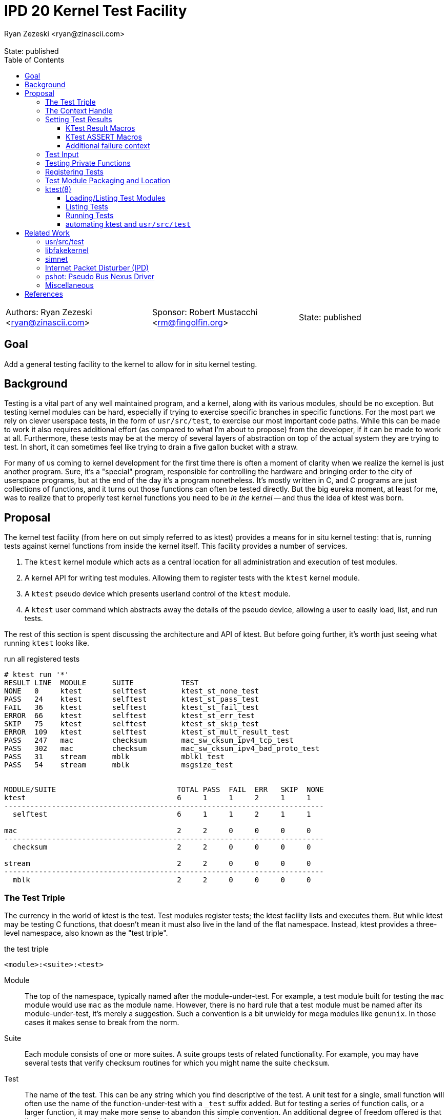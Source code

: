 :tabsize: 8
:toc: left
:toclevels: 5
:state: published
:revremark: State: {state}
:authors: Ryan Zezeski <ryan@zinascii.com>
:sponsor: Robert Mustacchi <rm@fingolfin.org>

= IPD 20 Kernel Test Facility
{authors}

[cols="3"]
|===
|Authors: {author}
|Sponsor: {sponsor}
|State: {state}
|===

== Goal

Add a general testing facility to the kernel to allow for in situ
kernel testing.

== Background

Testing is a vital part of any well maintained program, and a kernel,
along with its various modules, should be no exception. But testing
kernel modules can be hard, especially if trying to exercise specific
branches in specific functions. For the most part we rely on clever
userspace tests, in the form of `usr/src/test`, to exercise our most
important code paths. While this can be made to work it also requires
additional effort (as compared to what I'm about to propose) from the
developer, if it can be made to work at all. Furthermore, these tests
may be at the mercy of several layers of abstraction on top of the
actual system they are trying to test. In short, it can sometimes feel
like trying to drain a five gallon bucket with a straw.

For many of us coming to kernel development for the first time there
is often a moment of clarity when we realize the kernel is just
another program. Sure, it's a "special" program, responsible for
controlling the hardware and bringing order to the city of userspace
programs, but at the end of the day it's a program nonetheless. It's
mostly written in C, and C programs are just collections of functions,
and it turns out those functions can often be tested directly. But the
big eureka moment, at least for me, was to realize that to properly
test kernel functions you need to be _in the kernel_ -- and thus the
idea of ktest was born.

== Proposal

The kernel test facility (from here on out simply referred to as
ktest) provides a means for in situ kernel testing: that is, running
tests against kernel functions from inside the kernel itself. This
facility provides a number of services.

1. The `ktest` kernel module which acts as a central location for all
   administration and execution of test modules.

2. A kernel API for writing test modules. Allowing them to register
   tests with the `ktest` kernel module.

3. A `ktest` pseudo device which presents userland control of the
   `ktest` module.

4. A `ktest` user command which abstracts away the details of the
   pseudo device, allowing a user to easily load, list, and run tests.

The rest of this section is spent discussing the architecture and API
of ktest. But before going further, it's worth just seeing what running
`ktest` looks like.

.run all registered tests
----
# ktest run '*'
RESULT LINE  MODULE      SUITE           TEST
NONE   0     ktest       selftest        ktest_st_none_test
PASS   24    ktest       selftest        ktest_st_pass_test
FAIL   36    ktest       selftest        ktest_st_fail_test
ERROR  66    ktest       selftest        ktest_st_err_test
SKIP   75    ktest       selftest        ktest_st_skip_test
ERROR  109   ktest       selftest        ktest_st_mult_result_test
PASS   247   mac         checksum        mac_sw_cksum_ipv4_tcp_test
PASS   302   mac         checksum        mac_sw_cksum_ipv4_bad_proto_test
PASS   31    stream      mblk            mblkl_test
PASS   54    stream      mblk            msgsize_test


MODULE/SUITE                            TOTAL PASS  FAIL  ERR   SKIP  NONE
ktest                                   6     1     1     2     1     1
--------------------------------------------------------------------------
  selftest                              6     1     1     2     1     1

mac                                     2     2     0     0     0     0
--------------------------------------------------------------------------
  checksum                              2     2     0     0     0     0

stream                                  2     2     0     0     0     0
--------------------------------------------------------------------------
  mblk                                  2     2     0     0     0     0
----

=== The Test Triple

The currency in the world of ktest is the test. Test modules register
tests; the ktest facility lists and executes them. But while ktest may
be testing C functions, that doesn't mean it must also live in the
land of the flat namespace. Instead, ktest provides a three-level
namespace, also known as the "test triple".

.the test triple
----
<module>:<suite>:<test>
----

Module:: The top of the namespace, typically named after the
module-under-test. For example, a test module built for testing the
`mac` module would use `mac` as the module name. However, there is no
hard rule that a test module must be named after its
module-under-test, it's merely a suggestion. Such a convention is a
bit unwieldy for mega modules like `genunix`. In those cases it makes
sense to break from the norm.

Suite:: Each module consists of one or more suites. A suite groups
tests of related functionality. For example, you may have several
tests that verify checksum routines for which you might name the suite
`checksum`.

Test:: The name of the test. This can be any string which you find
descriptive of the test. A unit test for a single, small function will
often use the name of the function-under-test with a `_test` suffix
added. But for testing a series of function calls, or a larger
function, it may make more sense to abandon this simple convention. An
additional degree of freedom offered is that the test name does not
have to match the function name in the test module.

The test triple can be partially or fully-qualified, depending on the
context. A fully-qualified triple is one that precisely names one
test, by virtue of specifying each level of the namespace -- it's
unambiguous. A partially-qualified triple, on the other hand, can be
ambiguous; it only names some of the namespace or makes use of globs
in the namespace.

.fully-qualified triple
----
mac:checksum:mac_sw_cksum_ipv4_tcp_test
----

.partially-qualified triples
----
*
*:*:*
mac:
mac:checksum
mac:*:mac_sw*
----

=== The Context Handle

All communication between ktest and the individual test happens via
the "context object". This object cannot be accessed directly.
Instead, ktest provides a context handle to be accessed via its
`ktest(9F)` API. A test must conform to the following prototype.

.test prototype
----
typedef void (*ktest_fn_t)(ktest_ctx_hdl_t *ctx);
----

=== Setting Test Results

The entire point of a test is to convey a result to the user.
Typically this is a result of pass or fail: pass implies the test ran
as expected and all conditions were satisfied; fail implies a
condition was violated. A test may also indicate a result of error or
skip. All functions require a handle to the context and the line
number from which the result function is being called (by making use
of the `\\__LINE__` macro).

`ktest_result_pass(ktest_ctx_hdl_t *, int)`:: Indicates that the test
ran as expected and all conditions were met.

`ktest_result_fail(ktest_ctx_hdl_t *, int, const char *, ...)`::
Indicates a condition was violated. The test should provide a message
describing the condition that failed and why it failed.

`ktest_result_error(ktest_ctx_hdl_t *, int, const char *, ...)`::
Indicates that the test encountered an _unexpected_ error. An
unexpected error is one that is not directly related to the logic the
test is trying to exercise. This may be failure to acquire needed
resources or failure caused by some system not directly related to
what you are testing. These will be most typical in setup code that
may need to interact with the kernel at large in order to setup the
context needed for your specific test. Importantly, it's a condition
which stops the test from making its pass/fail assessment.

`ktest_result_skip(ktest_ctx_hdl_t *, int, const char *, ...)`::
Indicates that the test lacks the required context to execute. The
reasons for skipping will vary, but typically it indicates lack of
resources or specific hardware needed for the test. This is similar to
an error result, with the twist that the test preemptively decides it
cannot run in its current environment.

==== KTest Result Macros

The API descirbed above requires repeitive use of the `\\__LINE__`
macro. The KTest result macros hide this verbosity and are preferred.

* `KT_PASS(ctx)`
* `KT_FAIL(ktext_ctx_hdt_t *ctx, char *msg, ...)`
* `KT_ERROR(ktext_ctx_hdt_t *ctx, char *msg, ...)`
* `KT_SKIP(ktext_ctx_hdt_t *ctx, char *msg, ...)`

==== KTest ASSERT Macros

NOTE: I decided to cut the `KT_ASSERTB*` variants from the
implementation as I found no initial use case for them.

Even with the help of the `KT_*` macros, writing test assertions
requires quite a bit of verbosity and boilerplate; requiring an if
statement, a `KT_*` call, and the failure message arguments. The KTest
ASSERT macros provide an `ASSERT3`-like family of macros to reduce the
boilerplate and make test writing feel more natural. However, they are
different from the `ASSERT3` family in three ways.

1. They all require the additional context argument in order to set
   the failure result when the assert trips.

2. They do not panic but instead build a failure message, call
   `ktest_result_fail()`, and cause an immediate return of the test
   function.

3. The "goto" and "block" variations of these macros provide the
   ability to cleanup test state instead of returning immediately.

[cols="45%,55%"]
|===
|Prototype |Description

2+^h|KTest ASSERT

|`KT_ASSERT3S(left, op, right, ctx)` +
`KT_ASSERT3U(left, op, right, ctx)` +
`KT_ASSERT3P(left, op, right, ctx)` +
`KT_ASSERT(exp, ctx)` +
`KT_ASSERT0(exp, ctx)` +

|The most direct translation of the ASSERT3 family of macros. Each
 takes an additional argument at the end, specifying the context
 handle passed to the test function. This is used by the macro to set
 the appropriate failure condition inside the context object. These
 macros offer no way to cleanup test resources.

2+^h|KTest ASSERT Goto

|`KT_ASSERT3SG(left, op, right, ctx, label)` +
`KT_ASSERT3UG(left, op, right, ctx, label)` +
`KT_ASSERT3PG(left, op, right, ctx, label)` +
`KT_ASSERTG(exp, ctx, label)` +
`KT_ASSERT0G(exp, ctx, label)` +

|These macros are like the KTest ASSERT macros, but after setting the
 `ctx` they jump to `label`. This allows one to provide a common
 cleanup routine under the guise of a label, which can then be shared
 by multiple asserts.

2+^h|KTest ASSERT Block

a|----
KT_ASSERT3SB(left, op, right, ctx) {
    ...
}
KT_ASSERTB_END
----

----
KT_ASSERT3UB(left, op, right, ctx) {
    ...
}
KT_ASSERTB_END
----

----
KT_ASSERT3PB(left, op, right, ctx) {
    ...
}
KT_ASSERTB_END
----

----
KT_ASSERTB(exp, ctx) {
    ...
}
KT_ASSERTB_END
----

----
KT_ASSERT0B(exp, ctx) {
    ...
}
KT_ASSERTB_END
----

|These macros are like the KTest ASSERT macros, but after setting the
 `ctx` they run the code inside the trailing block. The trailing block
 MUST be followed by a `KT_ASSERTB_END`. This is useful for one-off
 cleanup or whenever using a label is not possible or would result in
 more complicated code.
|===

All macros listed above also have a corresponding KTest ERROR macro,
in the form of `KT_EASSERT*`. The difference being that these asserts
set an error result when tripped.

==== Additional failure context

Sometimes the failure message generated by the `KT_ASSERT` macros is
not enough. You might want to prepend some information to the message
to provide additional context about the failure. This would require
using the ktest result API manually, which defeats the purpose of the
`KT_ASSERT` macros. Instead, ktest offers the
`ktest_msg_{prepend,clear}(9F)` API; allowing you to prepend
additional context to the failure message (if the assertion should
trip) while still using the `KT_ASSERT` macros.

For example, if you were asserting an invariant on an array of
objects, and you wanted the failure message to include the index of
the object which tripped the assert, you could write something like
the following.

.prepend/clear API
----
for (int i = 0; i < num_objs; i++) {
        obj_t *obj = &objs[i];

        ktest_msg_prepend(ctx, "objs[%d]: ", i);
        KT_ASSERT3P(obj->o_state, !=, NULL, ctx);
}

ktest_msg_clear(ctx);
----

=== Test Input

A test has the option to require input. The input is always in the
form of a byte stream. The interpretation of those bytes is left to
the test. The ktest facility treats the input stream as opaque with
the exception of requiring that it be at least one byte in length.

A user specifies an input stream by way of a path on the local
filesystem. The `ktest(8)` command will attempt to read this file in
its entirety and pass the byte stream into the ktest kernel module.
Ktest provides an API for the test to get a pointer to the byte
stream, along with its length.

.Input API
----
void ktest_get_input(const ktest_ctx_hdl_t *ctx, uchar_t *input, size_t *len)
----

=== Testing Private Functions

A test module that can't test `static` functions is going to be
severely limited in its usefulness. After all, these are often the
functions doing some of the most important work, and are most likely
to be amenable to testing -- in that they often rely less on global
context and more on their arguments. However, as they are `static`
functions, their linkage is limited to that of the module-under-test.
The ktest facility works around this by dynamically loading the
function object into the test module via another set of `ktest(9F)`
APIs.

.APIs for `static` function access
----
int ktest_hold_mod(const char *module, ddi_modhandle_t *hdl)
int ktest_get_fn(ddi_modhandle_t hdl, const char *fn_name, void **fn)
void ktest_release_mod(ddi_modhandle_t hdl)
----

The test module must perform four steps when accessing a `static`
function.

1. The test module must recreate the function prototype in order for
   it to properly make use of the function pointer. This is probably
   best done as a `typedef`. For each test function that makes use of
   this function, the test module should declare a local variable to
   hold the function pointer, using the `typedef`.

2. The test module must get a handle to the module-under-test in order
   to use the `ddi_modsym(9F)` API. This is done via
   `ktest_hold_mod(9F)`. Acquiring this handle also puts a hold on the
   module, and thus the API is framed in such a way as to remind the
   user to perform the subsequent release.

3. The test module must fill in the function pointer via
   `ktest_get_fn(9F)`, after which the function pointer may be used
   the same as it would be in the module-under-test.

4. The test module must release the module handle via
   `ktest_release_mod(9F)`.

The typical pattern looks something like the following.

.using a `static` function in a test module
----
typedef boolean_t (*mac_sw_cksum_ipv4_t)(mblk_t *, uint32_t, ipha_t *,
    const char **);

void
mac_sw_cksum_ipv4_tcp_test(ktest_ctx_hdl_t *ctx)
{
	ddi_modhandle_t hdl = NULL;
	mac_sw_cksum_ipv4_t mac_sw_cksum_ipv4 = NULL;

	<... snip ...>

	if (ktest_hold_mod("mac", &hdl) != 0) {
		KT_ERROR(ctx, "failed to hold 'mac' module");
		return;
	}

	if (ktest_get_fn(hdl, "mac_sw_cksum_ipv4",
	   (void **)&mac_sw_cksum_ipv4) != 0) {
		KT_ERROR(ctx, "failed to resolve symbol %s`%s",
		    "mac", "mac_sw_cksum_ipv4");
		goto cleanup;
	}

	<... snip ...>

	KT_ASSERTG(mac_sw_cksum_ipv4(mp, ehsz, ip, &err), ctx, cleanup);

	<... snip ...>

cleanup:
	if (hdl != NULL) {
		ktest_release_mod(hdl);
	}

	<... snip ...>
}
----

=== Registering Tests

The ktest facility tracks tests through various private objects which
store the required information needed for each module, suite, and
test. Once again the test module cannot access these objects directly,
but rather interacts with them through opaque handles. The creation and
registration of these objects is done through the `ktest(9F)` API
described below. A test module should typically perform registration
as part of its `_init()` callback.

`int ktest_create_module(char *name, char *mod, ktest_module_hdl_t **out)`::
Create a new test module named `name`, which tests the module named
`mod`. Place the resulting module object in `*out`.

`int ktest_create_suite(char *name, ktest_suite_hdl_t **out)`::
Create a new suite named `name` and place it in `*out`.

`int ktest_add_test(ktest_suite_t *ks, char *name, ktest_fn_t fn, ktest_test_flags_t flags)`::
Create a new test named `name` and add it to the suite object `ks`.
This test will run the test function `fn` when executed.

`int ktest_add_suite(ktest_module_hdl_t *km, ktest_suite_hdl_t *ks)`:: Add the
test suite `ks` to the test module `km`.

`void ktest_register_module(ktest_module_hdl_t *km)`:: Register the
test module with the ktest facility. This is the last call made, after
all the tests/suites are created and added to the test module object.

|===
|Flag |Semantic

|KTF_NONE
|No flags.

|KTF_INPUT
|This test requires an input stream.

|===

=== Test Module Packaging and Location

The ktest facility does not dictate where your test modules live,
either in their source or binary form, nor how those modules are
loaded. The facility's goal is to provide a means for registering,
listing, and executing tests, but not necessarily dictate all the
terms and conditions of how that is done. That said, there are general
conventions that we should strive to follow.

Test modules should be dedicated, misc-type loadable kernel modules,
separate from the module-under-test. They should use `modlmisc`
linkage and perform test registration/deregistration in their
`_init(9E)` and `_fini(9E)` callbacks. A given test module will
typically live adjacent to its module-under-test in the `usr/src/uts`
tree. The source file and binary should generally use the name
`<module-under-test>_test`. You should deviate from this rule when the
module-under-test covers many subsystems and having multiple test
modules would add clarity. For example, the mblk routines in the
"STREAMS subsystem" are part of `genunix`. But `genunix` covers a lot
of ground, and `genunix_test.c` would be a pretty big source file. It
makes more sense to create a `stream_test.c` next to the `stream.c`
file and create a `stream_test` module that exercises the various
stream APIs in `genunix`.

Test modules, like system libraries, should come welded to the system
-- the source code for the test module should live in illumos-gate.
The main exception would be a test delivered as part of an out-of-gate
driver or for downstream distributions testing their own kernel
functionality (though in that case it should be in their downstream
gate).

Delivering test modules is a choice left to each downstream
distribution. That said, we must decide how to structure the IPS
manifests in gate. First, it makes sense to give the ktest facility
its own package. This package should include the driver, the
`ktest(8)` command, public header files, and relevant man pages.
Things get more interesting when determining how test modules should
be delivered. The following is a table of potential options and their
trade-offs.

|===
|Delivery| Trade-offs

|1. All in-gate tests delivered in ktest package.
a|* One package gives you everything.
* No test modules delivered unless you absolutely want them.
* Delivers test modules for modules that may not be attached and that
have no relevance to your system .

|2. The test module is delivered with same package that delivers the
 module-under-test and its package depends on the ktest package.
a|* Only the necessary test modules are installed.
* Given that at least one module-under-test is part of the main kernel
  (like genunix), this effectively means ktest is always delivered.

|3. Same as previous, but don't require ktest dependency.
a|* Same benefits as above.
* The ktest package is only installed if the user requests it.
* Tests are installed even when there is no means to run them.

|4. Same as previous, but add a `ktest` facet for the test modules.
a|* Same benefits as above.
* Tests are installed only when the user explicitly enables the
  `ktest` facet.

|5. A mix of all of the above. Deliver "core" test modules with the
 ktest package. Deliver "non-core" test modules with the
 module-under-test's package and only if the `ktest` facet is enabled.
 a|* One package gives you all core tests.
* No package depends on ktest.
* Installing non-core test modules requires additional opt-in via
  `ktest` facet.
|===

Originally I wanted to go with option (3), but after some more thought
I think we should go with option (5). We deliver "core" test modules
(core modules are ones that are always installed regardless of
platform) as part of the ktest package and "non-core" test modules are
delivered via the same package as the module-under-test. This prevents
us from delivering test modules for modules that don't exist on the
system. Furthermore, installing non-core test modules requires an
additional opt-in via the `ktest` facet.

As these test modules are misc-type modules, they are delivered in the
`misc` module directory. However, in order not to pollute the `misc/`
directory, they are placed in their own `ktest/` subdirectory.

.ktest test modules home
----
/usr/kernel/misc/ktest/amd64
----

=== ktest(8)

The `ktest(8)` command controls all interactions between the user and
ktest facility, as well as all interactions between the test modules
and ktest facility. That is, unless done through some other means like
`modload`, all test module loading, unloading, listing, and running
should only occur as a direct result of executing the `ktest` command.

The ktest device may only be accessed from the Global Zone by a
process with the `PRIV_SYS_DEVICES` privilege. While ktest is primarily
meant as a development tool for a development environment, you could
also use it as a health check for a production system during
pre-flight. For that reason the ktest device does not allow arbitrary
users to access it given it's essentially a vector to execute
arbitrary code you want in the kernel (much like any use of
`add_drv(8)` or `modload(8)`).

.ktest usage
----
# ktest <subcommand> [cmd_opts] [args]
----

.common options
|===
|Option| Description

a|`-H`
a|Elide the column headers.

a|`-o`
a|Select the fields you wish to output.

a|`-p`
a|Write output in a machine-friendly parsable format where each column
is separated by a colon (`:`) character. The `-o` option is required
with this option in order to protect against potential future field
additions or output reordering. The idea is to use the `-Hpo
field,...` options when scripting ktest.

|===

==== Loading/Listing Test Modules

[NOTE]
====
After several false starts around test module listing/loading, I
realized that it's not something that ktest should implement. This is
a job best left to `modload(8)` and friends.
====

==== Listing Tests

The `list` command lists all registered tests. One or more triples may
be specified to narrow the listing.

.ktest list usage
----
ktest list [-H] [[-p] -o field[,...]] [triple]...
----

.list all tests
----
# ktest list
MODULE      SUITE           TEST                                         INPUT
ktest       selftest        ktest_st_none_test                           N
ktest       selftest        ktest_st_pass_test                           N
ktest       selftest        ktest_st_fail_test                           N
ktest       selftest        ktest_st_err_test                            N
ktest       selftest        ktest_st_skip_test                           N
ktest       selftest        ktest_st_input_test                          Y
ktest       selftest        ktest_st_mult_result_test                    N
mac         checksum        mac_sw_cksum_ipv4_tcp_test                   N
mac         checksum        mac_sw_cksum_ipv4_bad_proto_test             N
mac         checksum        mac_sw_cksum_ipv4_snoop_test                 Y
stream      mblk            mblkl_test                                   N
stream      mblk            msgsize_test                                 N
----

==== Running Tests

The `run` command executes registered tests and reports their results.

.ktest run usage
----
ktest run [-H] [[-p] -o field[,...]] [-i input] triple...
----

.run options
|===
|Option| Description

a|`-i <input stream file>`
a|Specify the file to act as the input stream for all tests requiring input.

|===

The simplest thing you can do is run all registered tests. Unlike the
`list` command, the `run` command does not assume you want to run all
tests if given no input. Rather, it always requires an explicit input
to avoid the accidentally running of all tests. But running all tests
is still easy enough, just pass the `*` triple.

.run all tests
----
# ktest run '*'
RESULT LINE  MODULE      SUITE           TEST
NONE   0     ktest       selftest        ktest_st_none_test
PASS   24    ktest       selftest        ktest_st_pass_test
FAIL   36    ktest       selftest        ktest_st_fail_test
ERROR  66    ktest       selftest        ktest_st_err_test
SKIP   75    ktest       selftest        ktest_st_skip_test
ERROR  109   ktest       selftest        ktest_st_mult_result_test
PASS   247   mac         checksum        mac_sw_cksum_ipv4_tcp_test
PASS   302   mac         checksum        mac_sw_cksum_ipv4_bad_proto_test
PASS   31    stream      mblk            mblkl_test
PASS   54    stream      mblk            msgsize_test


MODULE/SUITE                            TOTAL PASS  FAIL  ERR   SKIP  NONE
ktest                                   6     1     1     2     1     1
--------------------------------------------------------------------------
  selftest                              6     1     1     2     1     1

mac                                     2     2     0     0     0     0
--------------------------------------------------------------------------
  checksum                              2     2     0     0     0     0

stream                                  2     2     0     0     0     0
--------------------------------------------------------------------------
  mblk                                  2     2     0     0     0     0
----

To run a single test which requires an input stream you can use the
`-i` option.

.pass input to single test
----
# ./ktest run -i ~/ssh.pcap mac:checksum:mac_sw_cksum_ipv4_snoop_test
RESULT LINE  MODULE      SUITE           TEST
PASS   627   mac         checksum        mac_sw_cksum_ipv4_snoop_test


MODULE/SUITE                            TOTAL PASS  FAIL  ERR   SKIP  NONE
mac                                     1     1     0     0     0     0
--------------------------------------------------------------------------
  checksum                              1     1     0     0     0     0
----

If the specified triple(s) match more than one test, then
all tests requiring input are passed the same input stream.

.pass the same input to multiple tests
----
# ktest run -i ~/ssh.pcap mac: ktest:
RESULT LINE  MODULE      SUITE           TEST
NONE   0     ktest       selftest        ktest_st_none_test
PASS   24    ktest       selftest        ktest_st_pass_test
FAIL   36    ktest       selftest        ktest_st_fail_test
ERROR  66    ktest       selftest        ktest_st_err_test
SKIP   75    ktest       selftest        ktest_st_skip_test
PASS   98    ktest       selftest        ktest_st_input_test
ERROR  109   ktest       selftest        ktest_st_mult_result_test
PASS   247   mac         checksum        mac_sw_cksum_ipv4_tcp_test
PASS   302   mac         checksum        mac_sw_cksum_ipv4_bad_proto_test
PASS   627   mac         checksum        mac_sw_cksum_ipv4_snoop_test


MODULE/SUITE                            TOTAL PASS  FAIL  ERR   SKIP  NONE
ktest                                   7     2     1     2     1     1
--------------------------------------------------------------------------
  selftest                              7     2     1     2     1     1

mac                                     3     3     0     0     0     0
--------------------------------------------------------------------------
  checksum                              3     3     0     0     0     0
----

Here we pass the `ssh.pcap` stream to any test matching the `mac:` or
`ktest:` triple that requires input. A matching test that _does not_
require input runs as normal. This option is useful when you have a
suite of tests that verify different aspects of a system against the
same input.

Sometimes the line number alone is not enough to determine why an
assertion failed. In those cases you can use the `-o` option to add
the `reason` field to the output.

.ktest run failure reason
----
# ktest run -o result,line,module,suite,test,reason ktest:
RESULT LINE  MODULE      SUITE           TEST                                         REASON
NONE   0     ktest       selftest        ktest_st_none_test                           --
PASS   24    ktest       selftest        ktest_st_pass_test                           --
FAIL   36    ktest       selftest        ktest_st_fail_test                           ktest_st_is_even(5) == B_TRUE (0x0 == 0x1)
ERROR  66    ktest       selftest        ktest_st_err_test                            ktest_st_pretend_func(7) == 0 (0xffffffffffffffff == 0x0)
SKIP   75    ktest       selftest        ktest_st_skip_test                           This test should be skipped.
ERROR  109   ktest       selftest        ktest_st_mult_result_test                    multiple results: prev result at line 108


MODULE/SUITE                            TOTAL PASS  FAIL  ERR   SKIP  NONE
ktest                                   6     1     1     2     1     1
--------------------------------------------------------------------------
  selftest                              6     1     1     2     1     1
----

When scripting ktest runs you may want to use the `-Hpo` set of
options to output a stable, machine-friendly, parsable output.

.ktest run in "parsable" mode
----
# ktest run -Hpo result,line,module,suite,test,input,reason -i ~/one.txt ktest:
NONE:0:ktest:selftest:ktest_st_none_test::
PASS:24:ktest:selftest:ktest_st_pass_test::
FAIL:36:ktest:selftest:ktest_st_fail_test::ktest_st_is_even(5) == B_TRUE (0x0 == 0x1)
ERROR:66:ktest:selftest:ktest_st_err_test::ktest_st_pretend_func(7) == 0 (0xffffffffffffffff == 0x0)
SKIP:75:ktest:selftest:ktest_st_skip_test::This test should be skipped.
ERROR:90:ktest:selftest:ktest_st_input_test:/export/home/rpz/one.txt:expected 4 or more bytes, got 2
ERROR:109:ktest:selftest:ktest_st_mult_result_test::multiple results\: prev result at line 108
----

==== automating ktest and `usr/src/test`

[NOTE]
====
The integration with `usr/src/test` isn't as straightforward as I
first thought. To do it "right", each ktest test should be listed
separately in the `usr/src/test` run file. This requires setting up a
new script for each individual test. This isn't so bad for a few
tests, but as the test list grows this becomes unwieldy. It would be
nice to extend the `usr/src/test` test runner so that you could
specify a test name plus command to run, like `mac_checksum_foo =
"ktest run mac:checksum:foo"`. Or extend it to have direct
understanding of how ktest works and allow some additional syntax in
the run file for supporting that. So while integration between these
two systems is totally doable, it will not be part of the initial
ktest commit.
====

The `ktest run` command is good for interactive testing, but it's also
vital for ktest to provide good scripting support for automation of
testing and integration with other facilities like `usr/src/test`.
This is where the ktest `run-file` command comes into play. The
`run-file` command uses a file to drive the test runner. Each line of
the file specifies one triple, partially or fully-qualified, along
with an optional input file to attach to all tests that match that
triple. The triple and optional input file must be separated by a
whitespace character.

.runfile example
----
mac:
mac:checksum:mac_sw_cksum_ipv4_snoop_test /var/tmp/browsing.snoop
stream:
----

Given this file we can execute `ktest` in the following manner in our
script.

----
pfexec ktest run-file -Hpo result,line,module,suite,test,input,reason ~/run-file.txt
----

If any test produces an error that is not one of `PASS` or `SKIP`,
then `ktest(8)` returns an exit code of 1 to indicate test failure.

== Related Work

There are several components in illumos already that facilitate some
of what ktest is proposing, but they are either more narrow in scope
or lack the ability to test the kernel in full like ktest can.

=== usr/src/test

This is the framework for userland testing. It provides scaffolding
for describing, organizing, running, and reporting on tests. This is
used fairly heavily by some systems to test both userland and kernel
components. Though the later testing is of course indirect, by way of
userland APIs, system calls, and ioctls. This framework is
complementary to ktest. I envision us adding tests to various sub
directories in here where the test defines a ktest runfile for that
specific subsystem and then executes it.

=== libfakekernel

This system is the closest to ktest in terms of what you can test, but
it takes the exact opposite approach in that it brings bits of the
kernel to userland for testing (as opposed to ktest which brings the
tests to the kernel). The only documentation I could find on this are
Gordon Ross's slides from illumos day 2014 <<libfakekernel>>.

This idea was based on libzpool, and allowed Nexenta to accelerate
testing efforts when working on enhancements to SMB. Importantly, it
allowed them to perform source-level debugging on the SMB kernel code,
which they found very helpful. The ktest framework, by virtue of
running in the kernel, will not offer such a feature, but one thing I
would love to see is adding source-level debugging to mdb (perhaps a
future IPD).

The challenges with this approach are that you need to make sure to
bring over all of the DDI/DKI that your kernel module requires, into
userland. This API then needs to be emulated in some way, which may or
may not be straightforward, depending on the nature of the API. Then
you need to bring over your module-under-test into userland as well, I
believe duplicating the code and perhaps tweaking it to work as a user
library? Honestly I'm a bit unclear on how much effort this is but
looking at SMB it appears there is a `libfk...` version for many of
the `uts` files. Finally, I also wonder if there are differences in
compilation to consider here. That is, if you want to make sure your
test is executed precisely how it would be executed inside the kernel,
I wonder if differences in compilation (compiler, flags, etc.) could
cause edge cases here.

The ktest facility avoids this additional work, and potential edge
cases, by placing the test in actual kernel context, compiled as any
other kernel module would be. The main thing you lose is source-level
debugging, and for that you should continue to use libfakekernel.

So while these two overlap a lot they take fundamentally different
approaches, and I think both are useful. Also, there is no reason to
convert anything currently using libfakekernel. The work was already
done, it already exists, and it's useful to those who use it. There's
no reason both can't exist.

=== simnet

The simnet device provides a pseudo mac device (also known as a mac
provider). This is a device that implements the mac(9E) interface but
is purely virtual and allows user configuration via the `dladm(8)`
command. This is a very powerful device when combined with bridges, IP
routing, and zones, because it allows full emulating of an arbitrary
network on one host. However, this is obviously a very specialized
form of testing. It is complementary to ktest. Unfortunately we
currently don't document simnet, but you can find out more at my blog
<<resurrect-simnet>> <<simnet-basics>>.

=== Internet Packet Disturber (IPD)

The internet packet disturber (or `ipd` for short) is a little known
tool created by Robert Mustacchi. It is used to simulate congested and
lossy networks where they don't actually exist. This allows one to
test how upper layer connection-based protocols, like TCP, handle a
lossy network. Useful for testing say TCP congestion algorithms and
retransmit behavior. It's also useful to see how any application-layer
protocols react to such a network. Once again, this is a specialized
testing tool which is complementary to ktest.

To find out more see Robert's lovely big-theory statement on ipd
<<ipd-theory>> and see the ipdadm(8) man page <<ipdadm>>.

=== pshot: Pseudo Bus Nexus Driver

This is a pseudo device that allows one to create an arbitrarily
complex device tree. It looks like this tool was created by Garrett
D'Amore and provides something similar, in spirit, to simnet, but
instead targets PCI devices. Once again, this feels like a
complementary tool.

=== Miscellaneous

It seems there are several other miscellaneous test drivers, such as
`gen_drv` (Generic Character Device) and `emul64`, which I did not dig
further into. In fact, it appears there is a package called
`/system/io/tests` that consolidates many of these drivers, including
the aforementioned pshot. If someone wants to give me the skinny on
this package and its drivers I'd love to know more. That said, I don't
think any of these things overlap with ktest, and I also don't think
ktest should be delivered as part of this package. Rather, I think it
should have its own.

== References

* libfakekernel[[libfakekernel]]: https://www.slideshare.net/gordonross/illumos-day-smb2
* resurrect-simnet[[resurrect-simnet]]: https://zinascii.com/2019/resurrecting-simnet.html
* simnet-basics[[simnet-basics]]: https://zinascii.com/2019/simnet-basics.html
* ipd-theory[[ipd-theory]]: https://github.com/illumos/illumos-gate/blob/master/usr/src/uts/common/inet/ipd/ipd.c#L16
* ipadm[[ipadm]]: https://illumos.org/man/8/ipdadm
